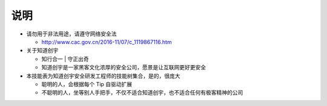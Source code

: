 说明
====

* 请勿用于非法用途，请遵守网络安全法

  +  http://www.cac.gov.cn/2016-11/07/c_1119867116.htm

* 关于知道创宇

  + 知行合一 | 守正出奇
  + 知道创宇是一家黑客文化浓厚的安全公司，愿景是让互联网更好更安全

* 本技能表为知道创宇安全研发工程师的技能树集合，是的，很庞大

  + 聪明的人，会根据每个 Tip 自驱动扩展
  + 不聪明的人，坐等别人手把手，不仅不适合知道创宇，也不适合任何有极客精神的公司

